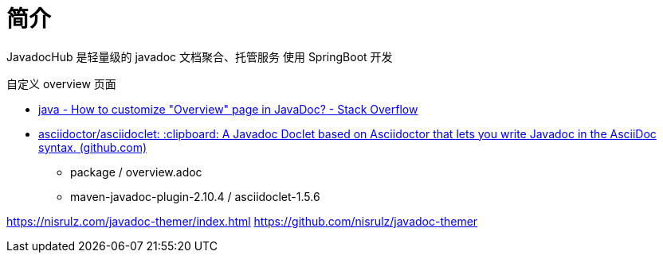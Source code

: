 = 简介



JavadocHub 是轻量级的 javadoc 文档聚合、托管服务
使用 SpringBoot 开发


自定义 overview 页面

* https://stackoverflow.com/questions/25947627/how-to-customize-overview-page-in-javadoc[java - How to customize "Overview" page in JavaDoc? - Stack Overflow]
* https://github.com/asciidoctor/asciidoclet[asciidoctor/asciidoclet: :clipboard: A Javadoc Doclet based on Asciidoctor that lets you write Javadoc in the AsciiDoc syntax. (github.com)]
** package / overview.adoc
** maven-javadoc-plugin-2.10.4 / asciidoclet-1.5.6

https://nisrulz.com/javadoc-themer/index.html
https://github.com/nisrulz/javadoc-themer
